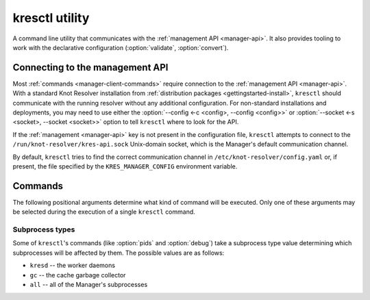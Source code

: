 .. SPDX-License-Identifier: GPL-3.0-or-later

.. _manager-client:

***************
kresctl utility
***************

.. program:: kresctl

A command line utility that communicates with the
:ref:`management API <manager-api>`. It also provides tooling to work with
the declarative configuration (:option:`validate`, :option:`convert`).

.. option:: -h, --help

    Shows the help message.
    It can be also used with each :ref:`command <manager-client-commands>` to
    show its help message.


================================
Connecting to the management API
================================

Most :ref:`commands <manager-client-commands>` require connection to the
:ref:`management API <manager-api>`. With a standard Knot Resolver installation
from :ref:`distribution packages <gettingstarted-install>`, ``kresctl`` should
communicate with the running resolver without any additional configuration. For
non-standard installations and deployments, you may need to use either the
:option:`--config <-c <config>, --config <config>>` or
:option:`--socket <-s <socket>, --socket <socket>>` option to tell ``kresctl``
where to look for the API.

If the :ref:`management <manager-api>` key is not present in the configuration
file, ``kresctl`` attempts to connect to the
``/run/knot-resolver/kres-api.sock`` Unix-domain socket, which is the
Manager's default communication channel.

By default, ``kresctl`` tries to find the correct communication channel in
``/etc/knot-resolver/config.yaml`` or, if present, the file specified by the
``KRES_MANAGER_CONFIG`` environment variable.

.. option:: -s <socket>, --socket <socket>

    Path to the :ref:`management API <manager-api>` Unix-domain socket or
    network interface.

    Cannot be used together with
    :option:`--config <-c <config>, --config <config>>`.

    .. code-block:: bash

        $ kresctl --socket http://localhost:5000 {command} # network interface, port 5000
        $ kresctl --socket /path/to/socket.sock {command}  # unix-domain socket location

.. option:: -c <config>, --config <config>

    Path to Knot Resolver's declarative configuration to retrieve the management
    API's Unix-domain socket or network interface.

    Cannot be used together with
    :option:`--socket <-s <socket>, --socket <socket>>`.

    .. code-block:: bash

        $ kresctl --config /path/to/config.yaml {command}

.. _manager-client-commands:

========
Commands
========

The following positional arguments determine what kind of command will be
executed. Only one of these arguments may be selected during the execution of a
single ``kresctl`` command.


.. option:: config

    Performs operations on the running resolver's configuration. Requires a
    connection to the management API.


    Operations
    ----------

    The following operations may be performed on the configuration:


    .. option:: get

        Get current configuration from the resolver.

        .. option:: -p <path>, --path <path>

            Path (JSON pointer, :rfc:`6901`) to the configuration resources.
            By default, the entire configuration tree is selected.

        .. option:: --json, --yaml

            :default: :option:`--json`

            Get configuration data in JSON or YAML format.

        .. option:: [file]

            Optional. The path to the file where the exported configuration data
            will be saved. If not specified, the data will be printed into
            ``stdout``.


    .. option:: set

        Set new configuration for the resolver.

        .. option:: -p <path>, --path <path>

            Path (JSON pointer, :rfc:`6901`) to the configuration resources.
            By default, the entire configuration tree is selected.

        .. option:: --json, --yaml

            :default: :option:`--json`

            Set configuration data in JSON or YAML format.

        .. option:: [file|value]

            Optional. The path to file with the new configuration, or the new
            configuration value. If not specified, the value will be read from
            ``stdin``.


    .. option:: delete

        Delete the given configuration property or list item at the given index.

        .. option:: -p <path>, --path <path>

            Path (JSON pointer, :rfc:`6901`) to the configuration resources.
            By default, the entire configuration tree is selected.


    The following command reads the current :ref:`network <config-network>`
    configuration subtree from the resolver and exports it to a file in YAML
    format:

    .. code-block:: bash

        $ kresctl config get --yaml -p /network ./network-config.yaml

    The following command changes the ``workers`` configuration to ``8``:

    .. code-block:: bash

        $ kresctl config set -p /workers 8

.. option:: metrics

    Get aggregated metrics from the running resolver in JSON format (default) or optionally in Prometheus format.
    The ``prometheus-client`` Python package needs to be installed if you wish to use the Prometheus format.

    Requires a connection to the management HTTP API.

    .. option:: --prometheus

        Get metrics in Prometheus format if dependencies are met in the resolver.

    .. option:: [file]

        Optional. The file into which metrics will be exported.
        If not specified, the metrics are printed into ``stdout``.

    .. code-block:: bash

        $ kresctl metrics ./kres-metrics.json
        $ kresctl metrics --prometheus

.. option:: cache clear

        Purge cache records matching the specified criteria.

    .. option:: --exact-name

        If set, only records with the exact same name are removed, not the whole subtree.

    .. option:: --rr-type <rr-type>

        The record type to remove. Only supported together with :option:`--exact-name`.

        Optional.

    .. option:: --chunk-size <chunk-size>

        :default: 100

        The number of records to remove in a single round.

        The purpose is to prevent the resolver from blocking for too long. The
        resolver repeats the command after at least one millisecond, until all
        the matching data is cleared.

    .. option:: [name]

        The subtree to purge.

        If not provided, the whole cache is purged (and all other parameters to
        this command are ignored).

    .. code-block:: bash

        $ kresctl cache clear
        $ kresctl cache clear example.com.
        $ kresctl cache clear --exact-name example.com.


.. option:: schema

    Shows a JSON-schema representation of Knot Resolver's configuration.

    .. option:: -l, --live

        Get the configuration JSON-schema from the running resolver.

        Requires a connection to the management API.

    .. option:: [file]

        The target file, where the schema is to be exported.

        If not specified, the schema is printed into ``stdout``.

    .. code-block:: bash

        $ kresctl schema --live ./mydir/config-schema.json


.. option:: validate

    Validate declarative configuration.

    .. option:: --no-strict

        Ignore strict rules during validation, e.g. path/file existence.

    .. option:: <input_file>

        File with the declarative configuration in YAML or JSON format.

    .. code-block:: bash

        $ kresctl validate input-config.json


.. option:: convert

    Convert declarative configuration to a Lua script.

    .. option:: --no-strict

        Ignore strict rules during validation, e.g. path/file existence.

    .. option:: --type=<worker|policy-loader>

        Which type of Lua script to generate.

        * ``worker`` generates a script for the daemon (default)
        * ``policy-loader`` generates a script for the one-shot policy loader,
          which generates a rule database based on ``views``, ``local-data``,
          and ``forward`` configuration

    .. option:: <input_file>

        File with the declarative configuration in YAML or JSON format.

    .. option:: [output_file]

        Optional. The output file for converted Lua configuration.

        If not specified, the converted configuration is printed into
        ``stdout``.

    .. code-block:: bash

        $ kresctl convert input-config.yaml output-script.lua


.. option:: reload

    Tells the resolver to reload the declarative configuration file.

    Old subprocesses are replaced by new ones (with updated configuration) using
    rolling restarts, ensuring that the DNS service is not disrupted during the
    reload operation.

    Requires a connection to the management API.


.. option:: stop

    Tells the resolver to shut down. All processes will be stopped after this
    command is run.

    Requires a connection to the management API.


.. option:: pids

    Lists the PIDs of the Manager's subprocesses, separated by newlines.

    .. option:: --json

        Makes the output more verbose, in JSON. In addition to the subprocesses'
        PIDs, it also prints their types and statuses.

    .. option:: [proc_type]

        :default: ``all``

        Optional. The type of process to query. See :ref:`Subprocess types
        <manager-client-subprocess-types>` for more info.


.. option:: debug

    Executes a GDB-compatible debugger and attaches it to the Manager's
    subprocesses. By default, the debugger is ``gdb`` and the subprocesses are
    only the ``kresd`` workers.

    .. warning::

        The ``debug`` command is a utility for Knot Resolver developers and is
        not intended to be used by end-users. Running this command **will** make
        your resolver unresponsive.

    .. note::

        Modern kernels will prevent debuggers from tracing processes that are
        not their descendants, which is exactly the scenario that happens with
        ``kresctl debug``. There are three ways to work around this, listed in
        the order in which they are preferred in terms of security:

          1. Grant the debugger the ``cap_sys_ptrace`` capability
             (**recommended**)

              * For ``gdb``, this may be achieved by using the ``setcap``
                command like so:

                .. code-block:: bash

                    sudo setcap cap_sys_ptrace=eip /usr/bin/gdb

          2. Run the debugger as root

              * You may use the ``--sudo`` option to achieve this

          3. Set ``/proc/sys/kernel/yama/ptrace_scope`` to ``0``

              * This will allow **all** programs in your current session to
                trace each other. Handle with care!

    .. note::

        This command will only work if executed on the same machine where Knot
        Resolver is running. Remote debugging is currently not supported.

    .. option:: [proc_type]

        :default: ``kresd``

        Optional. The type of process to debug. See :ref:`Subprocess types
        <manager-client-subprocess-types>` for more info.

    .. option:: --sudo

        Run the debugger with sudo.

    .. option:: --gdb <command>

        Use a custom GDB executable. This may be a command on ``PATH``, or an
        absolute path to an executable.

    .. option:: --print-only

        Prints the GDB command line into ``stderr`` as a Python array, does not
        execute GDB.


.. _manager-client-subprocess-types:

Subprocess types
----------------

Some of ``kresctl``'s commands (like :option:`pids` and :option:`debug`) take a subprocess
type value determining which subprocesses will be affected by them. The possible
values are as follows:

* ``kresd`` -- the worker daemons
* ``gc`` -- the cache garbage collector
* ``all`` -- all of the Manager's subprocesses
